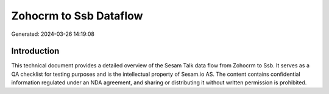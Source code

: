 =======================
Zohocrm to Ssb Dataflow
=======================

Generated: 2024-03-26 14:19:08

Introduction
------------

This technical document provides a detailed overview of the Sesam Talk data flow from Zohocrm to Ssb. It serves as a QA checklist for testing purposes and is the intellectual property of Sesam.io AS. The content contains confidential information regulated under an NDA agreement, and sharing or distributing it without written permission is prohibited.
